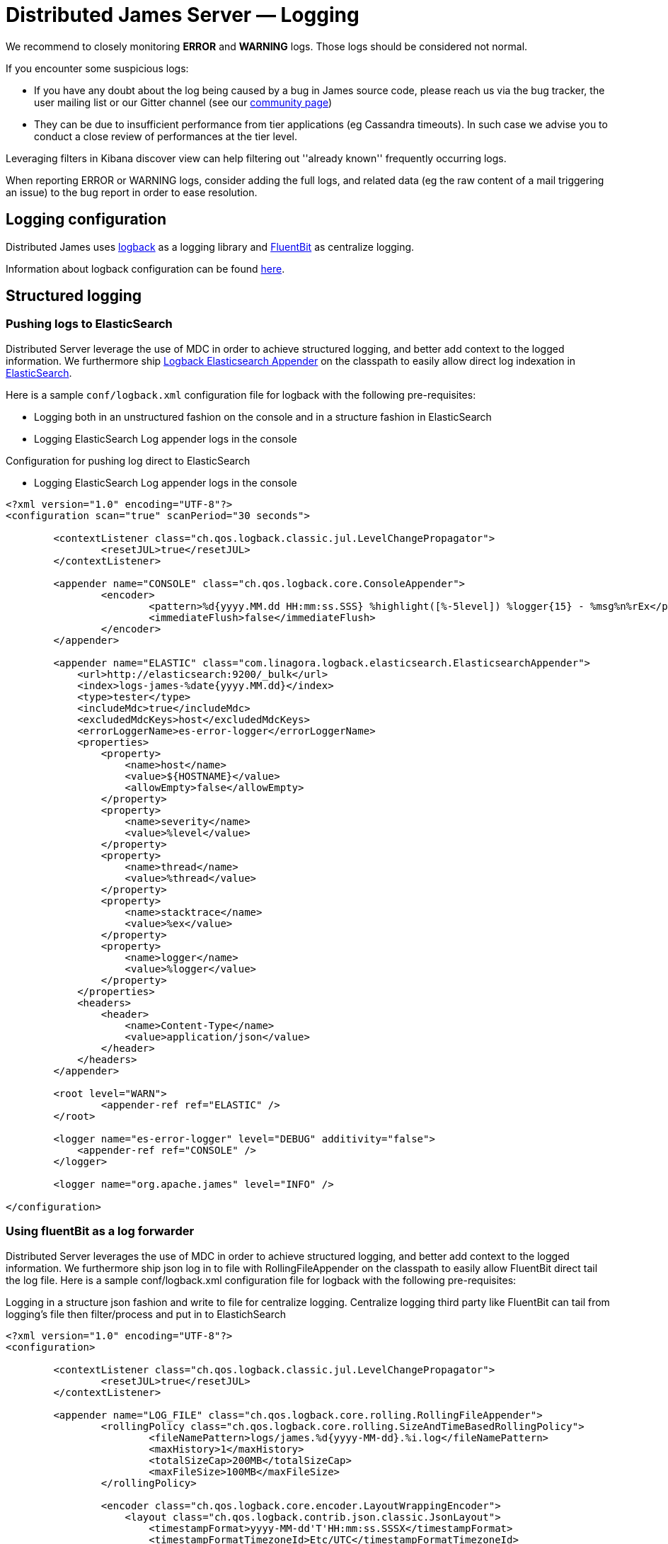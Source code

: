 = Distributed James Server &mdash; Logging
:navtitle: Logging

We recommend to closely monitoring *ERROR* and *WARNING* logs. Those
logs should be considered not normal.

If you encounter some suspicious logs:

* If you have any doubt about the log being caused by a bug in James
source code, please reach us via the bug tracker, the user mailing list or our Gitter channel (see our
http://james.apache.org/#second[community page])
* They can be due to insufficient performance from tier applications (eg
Cassandra timeouts). In such case we advise you to conduct a close
review of performances at the tier level.

Leveraging filters in Kibana discover view can help filtering out
''already known'' frequently occurring logs.

When reporting ERROR or WARNING logs, consider adding the full logs, and
related data (eg the raw content of a mail triggering an issue) to the
bug report in order to ease resolution.

== Logging configuration

Distributed James uses link:http://logback.qos.ch/[logback] as a logging library
and link:https://docs.fluentbit.io/[FluentBit] as centralize logging.

Information about logback configuration can be found
link:http://logback.qos.ch/manual/configuration.html[here].

== Structured logging

=== Pushing logs to ElasticSearch
Distributed Server leverage the use of MDC in order to achieve structured logging,
and better add context to the logged information. We furthermore ship
link:https://github.com/linagora/logback-elasticsearch-appender[Logback Elasticsearch Appender]
on the classpath to easily allow direct log indexation in
link:https://www.elastic.co/elasticsearch[ElasticSearch].

Here is a sample `conf/logback.xml` configuration file for logback with the following
pre-requisites:

* Logging both in an unstructured fashion on the console and in a structure fashion in ElasticSearch
* Logging ElasticSearch Log appender logs in the console

Configuration for pushing log direct to ElasticSearch

* Logging ElasticSearch Log appender logs in the console

....
<?xml version="1.0" encoding="UTF-8"?>
<configuration scan="true" scanPeriod="30 seconds">

        <contextListener class="ch.qos.logback.classic.jul.LevelChangePropagator">
                <resetJUL>true</resetJUL>
        </contextListener>

        <appender name="CONSOLE" class="ch.qos.logback.core.ConsoleAppender">
                <encoder>
                        <pattern>%d{yyyy.MM.dd HH:mm:ss.SSS} %highlight([%-5level]) %logger{15} - %msg%n%rEx</pattern>
                        <immediateFlush>false</immediateFlush>
                </encoder>
        </appender>

        <appender name="ELASTIC" class="com.linagora.logback.elasticsearch.ElasticsearchAppender">
            <url>http://elasticsearch:9200/_bulk</url>
            <index>logs-james-%date{yyyy.MM.dd}</index>
            <type>tester</type>
            <includeMdc>true</includeMdc>
            <excludedMdcKeys>host</excludedMdcKeys>
            <errorLoggerName>es-error-logger</errorLoggerName>
            <properties>
                <property>
                    <name>host</name>
                    <value>${HOSTNAME}</value>
                    <allowEmpty>false</allowEmpty>
                </property>
                <property>
                    <name>severity</name>
                    <value>%level</value>
                </property>
                <property>
                    <name>thread</name>
                    <value>%thread</value>
                </property>
                <property>
                    <name>stacktrace</name>
                    <value>%ex</value>
                </property>
                <property>
                    <name>logger</name>
                    <value>%logger</value>
                </property>
            </properties>
            <headers>
                <header>
                    <name>Content-Type</name>
                    <value>application/json</value>
                </header>
            </headers>
        </appender>

        <root level="WARN">
                <appender-ref ref="ELASTIC" />
        </root>

        <logger name="es-error-logger" level="DEBUG" additivity="false">
            <appender-ref ref="CONSOLE" />
        </logger>

        <logger name="org.apache.james" level="INFO" />

</configuration>
....

=== Using fluentBit as a log forwarder

Distributed Server leverages the use of MDC in order to achieve structured logging, and better add context to the logged information. We furthermore ship json log in to file with RollingFileAppender on the classpath to easily allow FluentBit direct tail the log file.
Here is a sample conf/logback.xml configuration file for logback with the following pre-requisites:

Logging in a structure json fashion and write to file for centralize logging.
Centralize logging third party like FluentBit can tail from logging’s file then filter/process and put in to ElastichSearch

....
<?xml version="1.0" encoding="UTF-8"?>
<configuration>

        <contextListener class="ch.qos.logback.classic.jul.LevelChangePropagator">
                <resetJUL>true</resetJUL>
        </contextListener>

        <appender name="LOG_FILE" class="ch.qos.logback.core.rolling.RollingFileAppender">
                <rollingPolicy class="ch.qos.logback.core.rolling.SizeAndTimeBasedRollingPolicy">
                        <fileNamePattern>logs/james.%d{yyyy-MM-dd}.%i.log</fileNamePattern>
                        <maxHistory>1</maxHistory>
                        <totalSizeCap>200MB</totalSizeCap>
                        <maxFileSize>100MB</maxFileSize>
                </rollingPolicy>

                <encoder class="ch.qos.logback.core.encoder.LayoutWrappingEncoder">
                    <layout class="ch.qos.logback.contrib.json.classic.JsonLayout">
                        <timestampFormat>yyyy-MM-dd'T'HH:mm:ss.SSSX</timestampFormat>
                        <timestampFormatTimezoneId>Etc/UTC</timestampFormatTimezoneId>

                        <!-- Importance for handling multiple lines log -->
                        <appendLineSeparator>true</appendLineSeparator>

                        <jsonFormatter class="ch.qos.logback.contrib.jackson.JacksonJsonFormatter">
                            <prettyPrint>false</prettyPrint>
                        </jsonFormatter>
                    </layout>
                </encoder>
        </appender>

        <root level="INFO"><appender-ref ref="LOG_FILE" />
        </root>

        <root level="DEBUG"><appender-ref ref="LOG_FILE" />
        </root>

        <root level="WARN">
                <appender-ref ref="LOG_FILE" />
        </root>

        <logger name="org.apache.james" level="INFO" />
        <logger name="com.datastax.driver.core.QueryLogger.SLOW" level="DEBUG" />

</configuration>
....

First you need to create a logs folder to mount the `logs` folder of James outside container,
then mount that folder to FluentBit. In case you need to use `sh command` in fluent-bit container please use image: `fluent/fluent-bit:1.5.7-debug`

docker-compose:
....
version: "3"

services:
  james:
    depends_on:
      - elasticsearch
      - cassandra
      - rabbitmq
      - s3
    entrypoint: bash -c "java -cp 'james-server.jar:extension-jars/*:james-server-memory-guice.lib/*' -Dworking.directory=/root/ -Dlogback.configurationFile=/root/conf/logback.xml org.apache.james.CassandraRabbitMQJamesServerMain"
    image: linagora/james-rabbitmq-project:branch-master
    container_name: james
    hostname: james.local
    volumes:
      - ./extension-jars:/root/extension-jars
      - ./conf/logback.xml:/root/conf/logback.xml
      - ./logs:/root/logs
    ports:
      - "80:80"
      - "25:25"
      - "110:110"
      - "143:143"
      - "465:465"
      - "587:587"
      - "993:993"
      - "8080:8000"

  elasticsearch:
    image: docker.elastic.co/elasticsearch/elasticsearch:6.3.2
    ports:
      - "9200:9200"
    environment:
      - discovery.type=single-node

  cassandra:
    image: cassandra:3.11.3
    ports:
      - "9042:9042"

  rabbitmq:
    image: rabbitmq:3.8.1-management
    ports:
      - "5672:5672"
      - "15672:15672"

  s3:
    image: zenko/cloudserver:8.2.6
    container_name: s3.docker.test
    environment:
      - SCALITY_ACCESS_KEY_ID=accessKey1
      - SCALITY_SECRET_ACCESS_KEY=secretKey1
      - S3BACKEND=mem
      - LOG_LEVEL=trace
      - REMOTE_MANAGEMENT_DISABLE=1

  fluent-bit:
    image: fluent/fluent-bit:1.5.7
    volumes:
      - ./fluentbit/fluent-bit.conf:/fluent-bit/etc/fluent-bit.conf
      - ./fluentbit/parsers.conf:/fluent-bit/etc/parsers.conf
      - ./logs:/fluent-bit/log
    ports:
      - "24224:24224"
      - "24224:24224/udp"
    depends_on:
      - elasticsearch

  kibana:
    image: docker.elastic.co/kibana/kibana:6.3.2
    environment:
      ELASTICSEARCH_HOSTS: http://elasticsearch:9200
    ports:
      - "5601:5601"
    depends_on:
      - elasticsearch
....

FluentBit config as:
the `Host elasticsearch` it point to `elasticsearch` service in docker-compose file.
....
[SERVICE]
    Parsers_File    /fluent-bit/etc/parsers.conf

[INPUT]
    name                    tail
    path                    /fluent-bit/log/*.log
    Parser                  docker
    docker_mode             on
    buffer_chunk_size       1MB
    buffer_max_size         1MB
    mem_buf_limit           64MB
    Refresh_Interval        30

[OUTPUT]
    Name  stdout
    Match *


[OUTPUT]
    Name  es
    Match *
    Host elasticsearch
    Port 9200
    Index fluentbit
    Logstash_Format On
    Logstash_Prefix fluentbit-james
    Type docker
....

FulentBit Parser config:
....
[PARSER]
  Name         docker
  Format       json
  Time_Key     timestamp
  Time_Format  %Y-%m-%dT%H:%M:%S.%LZ
  Time_Keep    On
  Decode_Field_As   escaped_utf8    log    do_next
  Decode_Field_As   escaped         log    do_next
  Decode_Field_As   json            log
....